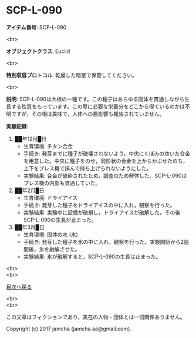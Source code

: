 #+OPTIONS: toc:nil
#+OPTIONS: \n:t

* SCP-L-090

  *アイテム番号*: SCP-L-090

  <br>

  *オブジェクトクラス*: Euclid

  <br>

  *特別収容プロトコル*: 乾燥した暗室で保管してください。

  <br>

  *説明*: SCP-L-090は大根の一種です。この種子はあらゆる固体を貫通しながら生長する性質をもっています。この際に必要な栄養分をどこから得ているのかは不明ですが，その根は美味で，人体への悪影響も報告されていません。

  *実験記録*:
    1. ██年12月█日
       - 生育環境: チタン合金
       - 手続き: 発芽までに種子が破壊されないよう，中央にくぼみの空いた合金を用意した。中央に種子をのせ，同形状の合金を上からかぶせたのち，上下をプレス機で挟んで持ち上げられないようにした。
       - 実験結果: 合金が破砕されたため，調査のため解体した。SCP-L-090はプレス機の内部も貫通していた。
    2. ██年2月█日
       - 生育環境: ドライアイス
       - 手続き: 発芽した種子をドライアイスの中に入れ，観察を行った。
       - 実験結果: 実験中に設備が破損し，ドライアイスが融解した。その後SCP-L-090の生長が止まった。
    3. ██年3月█日
       - 生育環境: 固体の水 (氷)
       - 手続き: 発芽した種子を氷の中に入れ，観察を行った。実験開始から2週間後，氷を融解させた。
       - 実験結果: 氷が融解すると，SCP-L-090の生長は止まった。

  <br>
  <br>
  
  [[https://github.com/jamcha-aa/SCP/blob/master/README.md][目次へ戻る]]
  
  <br>
  <br>

  この文章はフィクションであり，実在の人物・団体とは一切関係ありません。

  Copyright (c) 2017 jamcha (jamcha.aa@gmail.com).

  [[http://creativecommons.org/licenses/by-sa/4.0/deed][file:http://i.creativecommons.org/l/by-sa/4.0/88x31.png]]
